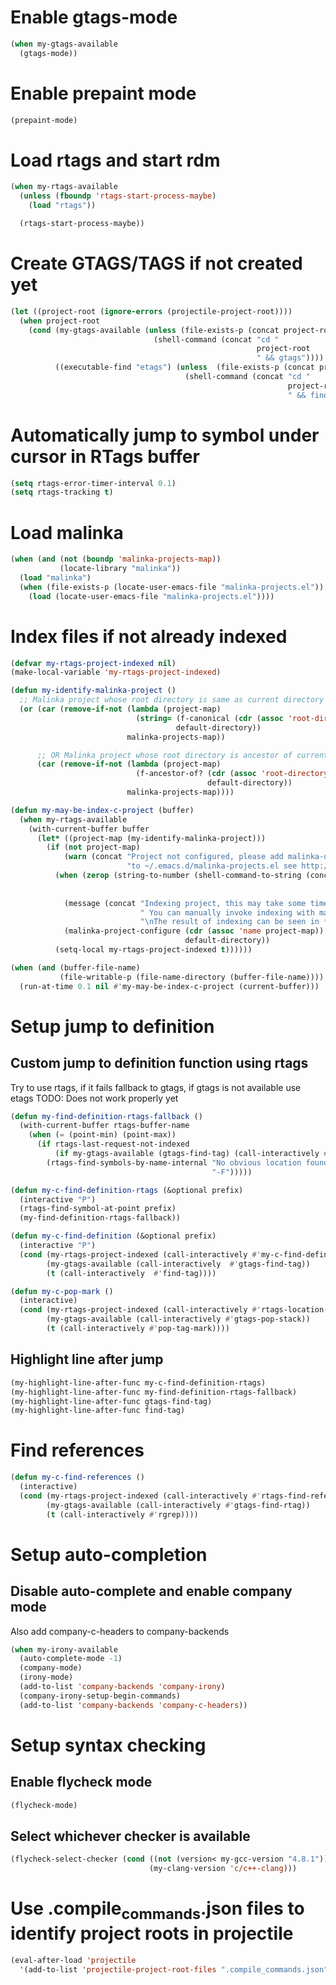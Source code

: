 * Enable gtags-mode
  #+begin_src emacs-lisp
    (when my-gtags-available
      (gtags-mode))
  #+end_src


* Enable prepaint mode
  #+begin_src emacs-lisp
    (prepaint-mode)
  #+end_src


* Load rtags and start rdm
  #+begin_src emacs-lisp
    (when my-rtags-available
      (unless (fboundp 'rtags-start-process-maybe)
        (load "rtags"))
    
      (rtags-start-process-maybe))
  #+end_src


* Create GTAGS/TAGS if not created yet
  #+begin_src emacs-lisp
    (let ((project-root (ignore-errors (projectile-project-root))))
      (when project-root
        (cond (my-gtags-available (unless (file-exists-p (concat project-root "GTAGS"))
                                    (shell-command (concat "cd "
                                                           project-root
                                                           " && gtags"))))
              ((executable-find "etags") (unless  (file-exists-p (concat project-root "TAGS"))
                                           (shell-command (concat "cd "
                                                                  project-root
                                                                  " && find . -name \"*.[ch]\" -print | xargs etags -a ")))))))
  #+end_src


* Automatically jump to symbol under cursor in *RTags* buffer
  #+begin_src emacs-lisp
    (setq rtags-error-timer-interval 0.1)
    (setq rtags-tracking t)
  #+end_src


* Load malinka
  #+begin_src emacs-lisp
    (when (and (not (boundp 'malinka-projects-map))
               (locate-library "malinka"))
      (load "malinka")
      (when (file-exists-p (locate-user-emacs-file "malinka-projects.el"))
        (load (locate-user-emacs-file "malinka-projects.el"))))
  #+end_src


* Index files if not already indexed
  #+begin_src emacs-lisp
    (defvar my-rtags-project-indexed nil)
    (make-local-variable 'my-rtags-project-indexed)

    (defun my-identify-malinka-project ()
      ;; Malinka project whose root directory is same as current directory
      (or (car (remove-if-not (lambda (project-map)
                                (string= (f-canonical (cdr (assoc 'root-directory project-map)))
                                         default-directory))
                              malinka-projects-map))

          ;; OR Malinka project whose root directory is ancestor of current directory
          (car (remove-if-not (lambda (project-map)
                                (f-ancestor-of? (cdr (assoc 'root-directory project-map))
                                                default-directory))
                              malinka-projects-map))))

    (defun my-may-be-index-c-project (buffer)
      (when my-rtags-available
        (with-current-buffer buffer
          (let* ((project-map (my-identify-malinka-project)))
            (if (not project-map)
                (warn (concat "Project not configured, please add malinka-define-project directive\n"
                              "to ~/.emacs.d/malinka-projects.el see http://github.com/LefterisJP/malinka for syntax"))
              (when (zerop (string-to-number (shell-command-to-string (concat (rtags-executable-find "rc")
                                                                              " --has-filemanager "
                                                                              default-directory))))
                (message (concat "Indexing project, this may take some time, this happens just once per project."
                                 " You can manually invoke indexing with malinka-configure-project."
                                 "\nThe result of indexing can be seen in *rdm* buffer"))
                (malinka-project-configure (cdr (assoc 'name project-map))
                                           default-directory))
              (setq-local my-rtags-project-indexed t))))))

    (when (and (buffer-file-name)
               (file-writable-p (file-name-directory (buffer-file-name))))
      (run-at-time 0.1 nil #'my-may-be-index-c-project (current-buffer)))
  #+end_src


* Setup jump to definition
** Custom jump to definition function using rtags
  Try to use rtags, if it fails fallback to gtags, if gtags is not available use
  etags TODO: Does not work properly yet
  #+begin_src emacs-lisp
    (defun my-find-definition-rtags-fallback ()
      (with-current-buffer rtags-buffer-name
        (when (= (point-min) (point-max))
          (if rtags-last-request-not-indexed
              (if my-gtags-available (gtags-find-tag) (call-interactively #'find-tag))
            (rtags-find-symbols-by-name-internal "No obvious location found for jump, find symbol"
                                                 "-F")))))
    
    (defun my-c-find-definition-rtags (&optional prefix)
      (interactive "P")
      (rtags-find-symbol-at-point prefix)
      (my-find-definition-rtags-fallback))
    
    (defun my-c-find-definition (&optional prefix)
      (interactive "P")
      (cond (my-rtags-project-indexed (call-interactively #'my-c-find-definition-rtags))
            (my-gtags-available (call-interactively  #'gtags-find-tag))
            (t (call-interactively  #'find-tag))))
    
    (defun my-c-pop-mark ()
      (interactive)
      (cond (my-rtags-project-indexed (call-interactively #'rtags-location-stack-back))
            (my-gtags-available (call-interactively #'gtags-pop-stack))
            (t (call-interactively #'pop-tag-mark))))
  #+end_src

** Highlight line after jump
   #+begin_src emacs-lisp
     (my-highlight-line-after-func my-c-find-definition-rtags)
     (my-highlight-line-after-func my-find-definition-rtags-fallback)
     (my-highlight-line-after-func gtags-find-tag)
     (my-highlight-line-after-func find-tag)
   #+end_src


* Find references
  #+begin_src emacs-lisp
    (defun my-c-find-references ()
      (interactive)
      (cond (my-rtags-project-indexed (call-interactively #'rtags-find-references))
            (my-gtags-available (call-interactively #'gtags-find-rtag))
            (t (call-interactively #'rgrep))))
  #+end_src


* Setup auto-completion
** Disable auto-complete and enable company mode
   Also add company-c-headers to company-backends
   #+begin_src emacs-lisp
     (when my-irony-available
       (auto-complete-mode -1)
       (company-mode)
       (irony-mode)
       (add-to-list 'company-backends 'company-irony)
       (company-irony-setup-begin-commands)
       (add-to-list 'company-backends 'company-c-headers))
   #+end_src


* Setup syntax checking
** Enable flycheck mode
  #+begin_src emacs-lisp
    (flycheck-mode)
  #+end_src

** Select whichever checker is available
   #+begin_src emacs-lisp
     (flycheck-select-checker (cond ((not (version< my-gcc-version "4.8.1")) 'c/c++-gcc)
                                    (my-clang-version 'c/c++-clang)))
   #+end_src


* Use .compile_commands.json files to identify project roots in projectile
  #+begin_src emacs-lisp
    (eval-after-load 'projectile
      '(add-to-list 'projectile-project-root-files ".compile_commands.json"))
  #+end_src
